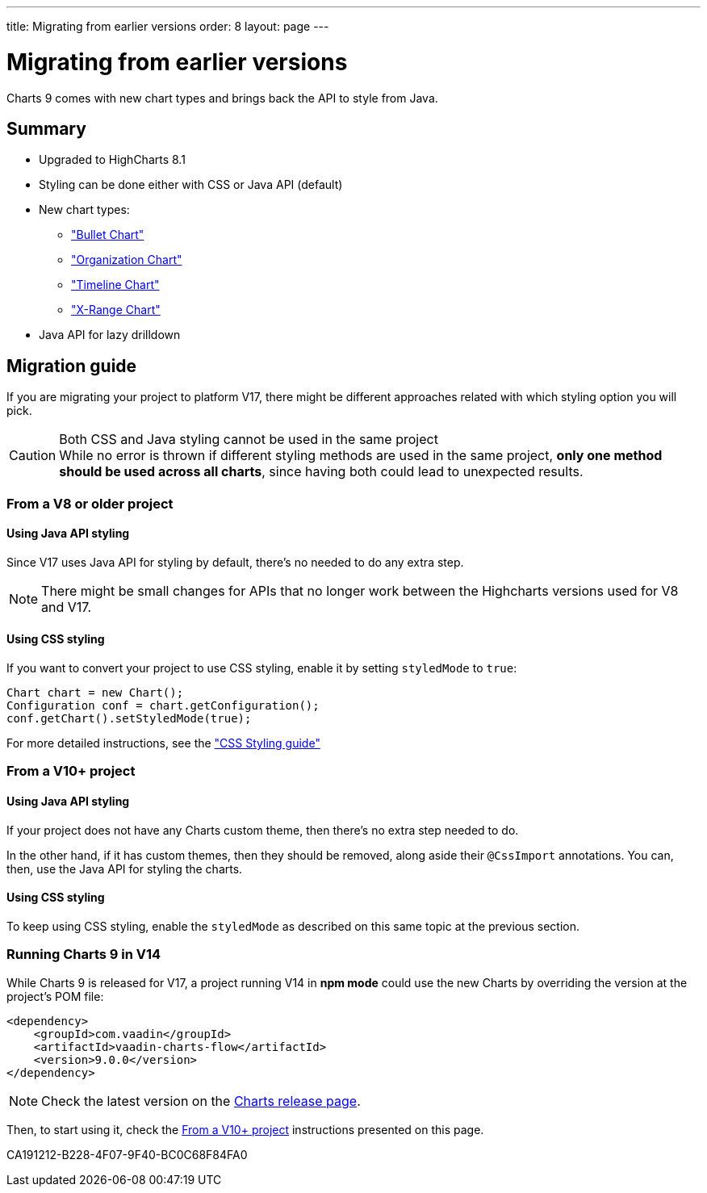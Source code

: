 ---
title: Migrating from earlier versions
order: 8
layout: page
---

[[charts.migratingfromearlierversions]]
= Migrating from earlier versions

Charts 9 comes with new chart types and brings back the API to style from
Java.

== Summary

* Upgraded to HighCharts 8.1
* Styling can be done either with CSS or Java API (default)
* New chart types:
** <<charttypes#charts.charttypes.bullet,"Bullet Chart">>
** <<charttypes#charts.charttypes.organization,"Organization Chart">>
** <<charttypes#charts.charttypes.timeline,"Timeline Chart">>
** <<charttypes#charts.charttypes.xrange,"X-Range Chart">>
* Java API for lazy drilldown

== Migration guide

If you are migrating your project to platform V17, there might be different
approaches related with which styling option you will pick.

.Both CSS and Java styling cannot be used in the same project
[CAUTION]
While no error is thrown if different styling methods are used in the same project, *only one method should be used across all charts*, since having both could lead to unexpected results.

=== From a V8 or older project

==== Using Java API styling

Since V17 uses Java API for styling by default, there's no needed to do any
extra step.

NOTE: There might be small changes for APIs that no longer work between the
Highcharts versions used for V8 and V17.

==== Using CSS styling

If you want to convert your project to use CSS styling, enable it by setting `styledMode` to `true`:

[source,java]
----
Chart chart = new Chart();
Configuration conf = chart.getConfiguration();
conf.getChart().setStyledMode(true);
----

For more detailed instructions, see the
<<css-styling#,"CSS Styling guide">>


=== From a V10+ project

==== Using Java API styling

If your project does not have any Charts custom theme, then there's no extra step
needed to do.

In the other hand, if it has custom themes, then they should be
removed, along aside their `@CssImport` annotations. You can, then, use the Java
API for styling the charts.


==== Using CSS styling

To keep using CSS styling, enable the `styledMode` as described on this same topic
at the previous section.

=== Running Charts 9 in V14

While Charts 9 is released for V17, a project running V14 in *npm mode* could
use the new Charts by overriding the version at the project's POM file:

[source,xml]
----
<dependency>
    <groupId>com.vaadin</groupId>
    <artifactId>vaadin-charts-flow</artifactId>
    <version>9.0.0</version>
</dependency>
----

NOTE: Check the latest version on the https://github.com/vaadin/vaadin-charts-flow/releases[Charts release page].

Then, to start using it, check the <<From a V10+ project>> instructions presented
on this page.


[.discussion-id]
CA191212-B228-4F07-9F40-BC0C68F84FA0
